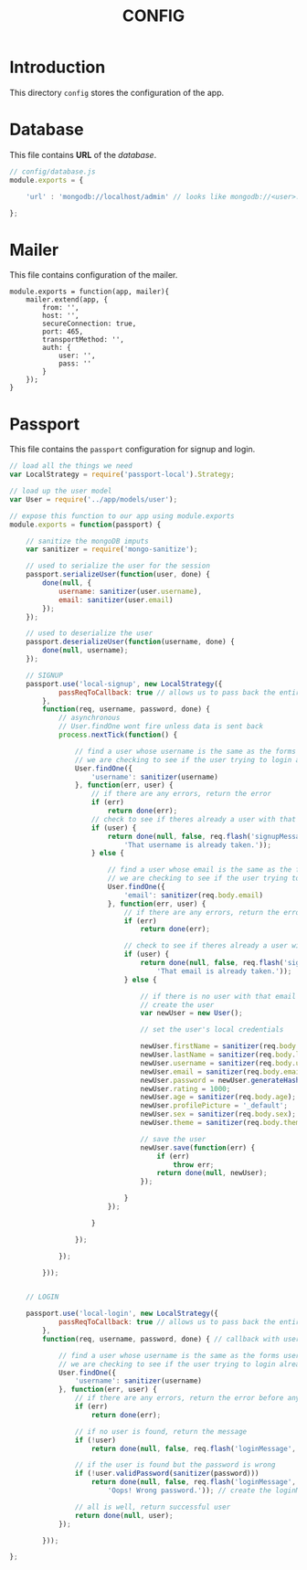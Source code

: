 #+TITLE: CONFIG

* Introduction

This directory =config= stores the configuration of
the app.

* Database

This file contains *URL* of the /database/.

#+BEGIN_SRC javascript :tangle database.js
// config/database.js
module.exports = {

    'url' : 'mongodb://localhost/admin' // looks like mongodb://<user>:<pass>@mongo.onmodulus.net:27017/Mikha4ot

};
#+END_SRC


* Mailer

This file contains configuration of the mailer.

#+BEGIN_SRC mailer.js :tangle mailer.js
module.exports = function(app, mailer){
	mailer.extend(app, {
		from: '',
		host: '',
		secureConnection: true,
		port: 465,
		transportMethod: '',
		auth: {
			user: '',
			pass: ''
		}
	});
}
#+END_SRC

* Passport

This file contains the =passport= configuration for signup
and login.

#+BEGIN_SRC javascript :tangle passport.js
// load all the things we need
var LocalStrategy = require('passport-local').Strategy;

// load up the user model
var User = require('../app/models/user');

// expose this function to our app using module.exports
module.exports = function(passport) {

	// sanitize the mongoDB imputs
	var sanitizer = require('mongo-sanitize');

	// used to serialize the user for the session
	passport.serializeUser(function(user, done) {
		done(null, {
			username: sanitizer(user.username),
			email: sanitizer(user.email)
		});
	});

	// used to deserialize the user
	passport.deserializeUser(function(username, done) {
		done(null, username);
	});

	// SIGNUP
	passport.use('local-signup', new LocalStrategy({
			passReqToCallback: true // allows us to pass back the entire request to the callback
		},
		function(req, username, password, done) {
			// asynchronous
			// User.findOne wont fire unless data is sent back
			process.nextTick(function() {

				// find a user whose username is the same as the forms username
				// we are checking to see if the user trying to login already exists
				User.findOne({
					'username': sanitizer(username)
				}, function(err, user) {
					// if there are any errors, return the error
					if (err)
						return done(err);
					// check to see if theres already a user with that username
					if (user) {
						return done(null, false, req.flash('signupMessage',
							'That username is already taken.'));
					} else {

						// find a user whose email is the same as the forms email
						// we are checking to see if the user trying to login already exists
						User.findOne({
							'email': sanitizer(req.body.email)
						}, function(err, user) {
							// if there are any errors, return the error
							if (err)
								return done(err);

							// check to see if theres already a user with that email
							if (user) {
								return done(null, false, req.flash('signupMessage',
									'That email is already taken.'));
							} else {

								// if there is no user with that email
								// create the user
								var newUser = new User();

								// set the user's local credentials

								newUser.firstName = sanitizer(req.body.firstName);
								newUser.lastName = sanitizer(req.body.lastName);
								newUser.username = sanitizer(req.body.username);
								newUser.email = sanitizer(req.body.email);
								newUser.password = newUser.generateHash(sanitizer(req.body.password));
								newUser.rating = 1000;
								newUser.age = sanitizer(req.body.age);
								newUser.profilePicture = '_default';
								newUser.sex = sanitizer(req.body.sex);
								newUser.theme = sanitizer(req.body.theme);

								// save the user
								newUser.save(function(err) {
									if (err)
										throw err;
									return done(null, newUser);
								});

							}
						});

					}

				});

			});

		}));


	// LOGIN

	passport.use('local-login', new LocalStrategy({
			passReqToCallback: true // allows us to pass back the entire request to the callback
		},
		function(req, username, password, done) { // callback with username and password from our form

			// find a user whose username is the same as the forms username
			// we are checking to see if the user trying to login already exists
			User.findOne({
				'username': sanitizer(username)
			}, function(err, user) {
				// if there are any errors, return the error before anything else
				if (err)
					return done(err);

				// if no user is found, return the message
				if (!user)
					return done(null, false, req.flash('loginMessage', 'No user found.')); // req.flash is the way to set flashdata using connect-flash

				// if the user is found but the password is wrong
				if (!user.validPassword(sanitizer(password)))
					return done(null, false, req.flash('loginMessage',
						'Oops! Wrong password.')); // create the loginMessage and save it to session as flashdata

				// all is well, return successful user
				return done(null, user);
			});

		}));

};
#+END_SRC
